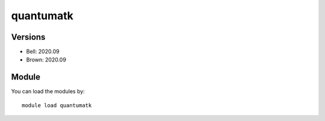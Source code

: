 .. _backbone-label:

quantumatk
==============================

Versions
~~~~~~~~
- Bell: 2020.09
- Brown: 2020.09

Module
~~~~~~~~
You can load the modules by::

    module load quantumatk

